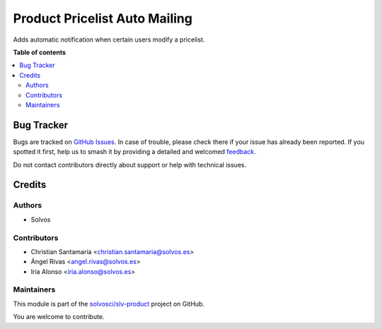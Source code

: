 ==============================
Product Pricelist Auto Mailing
==============================

.. 
   !!!!!!!!!!!!!!!!!!!!!!!!!!!!!!!!!!!!!!!!!!!!!!!!!!!!
   !! This file is generated by oca-gen-addon-readme !!
   !! changes will be overwritten.                   !!
   !!!!!!!!!!!!!!!!!!!!!!!!!!!!!!!!!!!!!!!!!!!!!!!!!!!!
   !! source digest: sha256:b1146e8a597626a5689dcda05078eedf080de655f8c199640d19bc4729de9462
   !!!!!!!!!!!!!!!!!!!!!!!!!!!!!!!!!!!!!!!!!!!!!!!!!!!!

.. |badge1| image:: https://img.shields.io/badge/maturity-Beta-yellow.png
    :target: https://odoo-community.org/page/development-status
    :alt: Beta
.. |badge2| image:: https://img.shields.io/badge/licence-LGPL--3-blue.png
    :target: http://www.gnu.org/licenses/lgpl-3.0-standalone.html
    :alt: License: LGPL-3
.. |badge3| image:: https://img.shields.io/badge/github-solvosci%2Fslv--product-lightgray.png?logo=github
    :target: https://github.com/solvosci/slv-product/tree/13.0/product_pricelist_auto_mailing
    :alt: solvosci/slv-product

|badge1| |badge2| |badge3|

Adds automatic notification when certain users modify a pricelist.

**Table of contents**

.. contents::
   :local:

Bug Tracker
===========

Bugs are tracked on `GitHub Issues <https://github.com/solvosci/slv-product/issues>`_.
In case of trouble, please check there if your issue has already been reported.
If you spotted it first, help us to smash it by providing a detailed and welcomed
`feedback <https://github.com/solvosci/slv-product/issues/new?body=module:%20product_pricelist_auto_mailing%0Aversion:%2013.0%0A%0A**Steps%20to%20reproduce**%0A-%20...%0A%0A**Current%20behavior**%0A%0A**Expected%20behavior**>`_.

Do not contact contributors directly about support or help with technical issues.

Credits
=======

Authors
~~~~~~~

* Solvos

Contributors
~~~~~~~~~~~~

* Christian Santamaría <christian.santamaria@solvos.es>
* Ángel Rivas <angel.rivas@solvos.es>
* Iria Alonso <iria.alonso@solvos.es>

Maintainers
~~~~~~~~~~~

This module is part of the `solvosci/slv-product <https://github.com/solvosci/slv-product/tree/13.0/product_pricelist_auto_mailing>`_ project on GitHub.

You are welcome to contribute.
